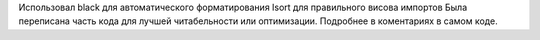 Использовал black для автоматического форматирования
Isort  для правильного висова импортов
Была переписана часть кода для лучшей читабельности или оптимизации. Подробнее в коментариях в самом коде.

